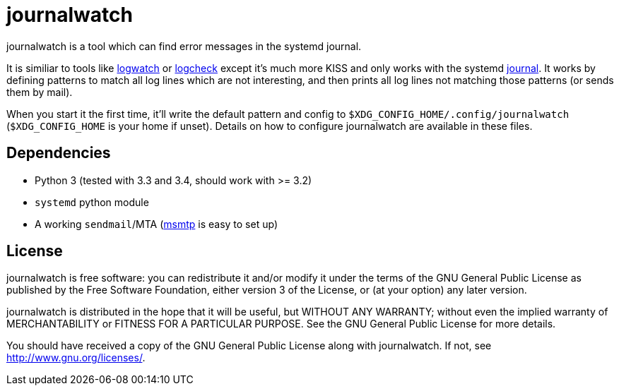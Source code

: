 journalwatch
============

journalwatch is a tool which can find error messages in the systemd journal.

It is similiar to tools like
http://sourceforge.net/projects/logwatch/[logwatch] or
http://logcheck.org/[logcheck] except it's much more KISS and
only works with the systemd
http://0pointer.de/blog/projects/journalctl.html[journal]. It works by defining
patterns to match all log lines which are not interesting, and then prints all
log lines not matching those patterns (or sends them by mail).

When you start it the first time, it'll write the default pattern and config to
`$XDG_CONFIG_HOME/.config/journalwatch` (`$XDG_CONFIG_HOME` is your home if
unset). Details on how to configure journalwatch are available in these files.

Dependencies
------------

- Python 3 (tested with 3.3 and 3.4, should work with >= 3.2)
- `systemd` python module
- A working `sendmail`/MTA (http://msmtp.sourceforge.net/[msmtp] is easy to set
up)

License
-------

journalwatch is free software: you can redistribute it and/or modify
it under the terms of the GNU General Public License as published by
the Free Software Foundation, either version 3 of the License, or
(at your option) any later version.

journalwatch is distributed in the hope that it will be useful,
but WITHOUT ANY WARRANTY; without even the implied warranty of
MERCHANTABILITY or FITNESS FOR A PARTICULAR PURPOSE.  See the
GNU General Public License for more details.

You should have received a copy of the GNU General Public License
along with journalwatch.  If not, see <http://www.gnu.org/licenses/>.
